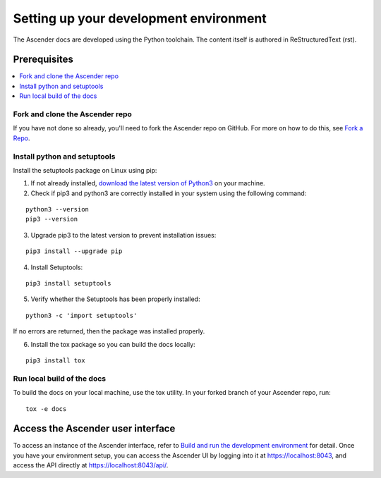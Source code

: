 
Setting up your development environment
========================================

The Ascender docs are developed using the Python toolchain. The content itself is authored in ReStructuredText (rst).

Prerequisites
---------------

.. contents::
    :local:


Fork and clone the Ascender repo
~~~~~~~~~~~~~~~~~~~~~~~~~~~~

If you have not done so already, you'll need to fork the Ascender repo on GitHub. For more on how to do this, see `Fork a Repo <https://help.github.com/articles/fork-a-repo/>`_.


Install python and setuptools
~~~~~~~~~~~~~~~~~~~~~~~~~~~~~~~

Install the setuptools package on Linux using pip:


1. If not already installed, `download the latest version of Python3 <https://www.geeksforgeeks.org/how-to-download-and-install-python-latest-version-on-linux/>`_ on your machine.

2. Check if pip3 and python3 are correctly installed in your system using the following command:

::

	python3 --version
	pip3 --version

3. Upgrade pip3 to the latest version to prevent installation issues:

::

	pip3 install --upgrade pip

4. Install Setuptools:

::

	pip3 install setuptools

5. Verify whether the Setuptools has been properly installed: 

::

	python3 -c 'import setuptools'

If no errors are returned, then the package was installed properly.

6. Install the tox package so you can build the docs locally:

::

	pip3 install tox



Run local build of the docs
~~~~~~~~~~~~~~~~~~~~~~~~~~~~

To build the docs on your local machine, use the tox utility. In your forked branch of your Ascender repo, run: 

::

	tox -e docs  


Access the Ascender user interface
------------------------------

To access an instance of the Ascender interface, refer to `Build and run the development environment <github.com/ctrliq/ascender/blob/main/CONTRIBUTING.md#setting-up-your-development-environment>`_ for detail. Once you have your environment setup, you can access the Ascender UI by logging into it at `https://localhost:8043 <https://localhost:8043>`_, and access the API directly at `https://localhost:8043/api/ <https://localhost:8043/api/>`_.
